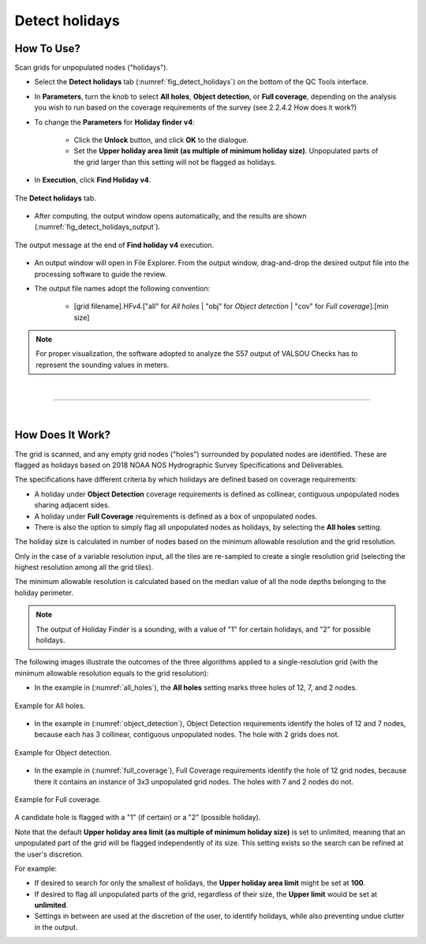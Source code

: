 .. _survey-detect-holidays:

Detect holidays
---------------

.. index::
    single: holidays

How To Use?
^^^^^^^^^^^    

.. index::
    single: holidays; coverage

Scan grids for unpopulated nodes ("holidays").

* Select the **Detect holidays** tab (:numref:`fig_detect_holidays`) on the bottom of the QC Tools interface.

* In **Parameters**, turn the knob to select **All holes**, **Object detection**, or **Full coverage**, depending on the analysis you wish to run based on the coverage requirements of the survey (see 2.2.4.2 How does it work?)

* To change the **Parameters** for **Holiday finder v4**:

    * Click the **Unlock** button, and click **OK** to the dialogue.
    * Set the **Upper holiday area limit (as multiple of minimum holiday size)**. Unpopulated parts of the grid larger than this setting will not be flagged as holidays.

* In **Execution**, click **Find Holiday v4**.

.. _fig_detect_holidays:
.. figure:: _static/detect_holidays_interface.png
    :width: 700px
    :align: center
    :figclass: align-center

    The **Detect holidays** tab.

* After computing, the output window opens automatically, and the results are shown (:numref:`fig_detect_holidays_output`).

.. _fig_detect_holidays_output:
.. figure:: _static/detect_holidays_results.png
    :width: 300px
    :align: center
    :figclass: align-center

    The output message at the end of **Find holiday v4** execution.


* An output window will open in File Explorer. From the output window, drag-and-drop the desired output file into the processing software to guide the review.

* The output file names adopt the following convention:

    * [grid filename].HFv4.["all" for *All holes* | "obj" for *Object detection* | "cov" for *Full coverage*].[min size]


.. note::
    For proper visualization, the software adopted to analyze the S57 output of VALSOU Checks has to represent the sounding values in meters.

|

-----------------------------------------------------------

|

How Does It Work?
^^^^^^^^^^^^^^^^^

The grid is scanned, and any empty grid nodes ("holes") surrounded by populated nodes are identified. These are flagged as holidays based on 2018 NOAA NOS Hydrographic Survey Specifications and Deliverables.

The specifications have different criteria by which holidays are defined based on coverage requirements:

* A holiday under **Object Detection** coverage requirements is defined as collinear, contiguous unpopulated nodes sharing adjacent sides.

* A holiday under **Full Coverage** requirements is defined as a box of unpopulated nodes.

* There is also the option to simply flag all unpopulated nodes as holidays, by selecting the **All holes** setting.

The holiday size is calculated in number of nodes based on the minimum allowable resolution and the grid resolution.

Only in the case of a variable resolution input, all the tiles are re-sampled to create a single resolution grid (selecting the highest resolution among all the grid tiles).

The minimum allowable resolution is calculated based on the median value of all the node depths belonging to the holiday perimeter.

.. note::
    The output of Holiday Finder is a sounding, with a value of "1" for certain holidays, and "2" for possible holidays.

The following images illustrate the outcomes of the three algorithms applied to a single-resolution grid (with the minimum allowable resolution equals to the grid resolution):

* In the example in (:numref:`all_holes`), the **All holes** setting marks three holes of 12, 7, and 2 nodes.

.. _all_holes:
.. figure:: _static/all_holes.png
    :align: center
    :alt: logo

    Example for All holes.

* In the example in (:numref:`object_detection`), Object Detection requirements identify the holes of 12 and 7 nodes, because each has 3 collinear, contiguous unpopulated nodes. The hole with 2 grids does not.

.. _object_detection:
.. figure:: _static/object_detection.png
    :align: center
    :alt: logo

    Example for Object detection.

* In the example in (:numref:`full_coverage`), Full Coverage requirements identify the hole of 12 grid nodes, because there it contains an instance of 3x3 unpopulated grid nodes. The holes with 7 and 2 nodes do not.

.. _full_coverage:
.. figure:: _static/full_coverage.png
    :align: center
    :alt: logo

    Example for Full coverage.

A candidate hole is flagged with a "1" (if certain) or a "2" (possible holiday).

Note that the default **Upper holiday area limit (as multiple of minimum holiday size)** is set to unlimited, meaning that an unpopulated part of the grid will be flagged independently of its size. This setting exists so the search can be refined at the user's discretion.

For example:

* If desired to search for only the smallest of holidays, the **Upper holiday area limit** might be set at **100**.

* If desired to flag all unpopulated parts of the grid, regardless of their size, the **Upper limit** would be set at **unlimited**.

* Settings in between are used at the discretion of the user, to identify holidays, while also preventing undue clutter in the output.
